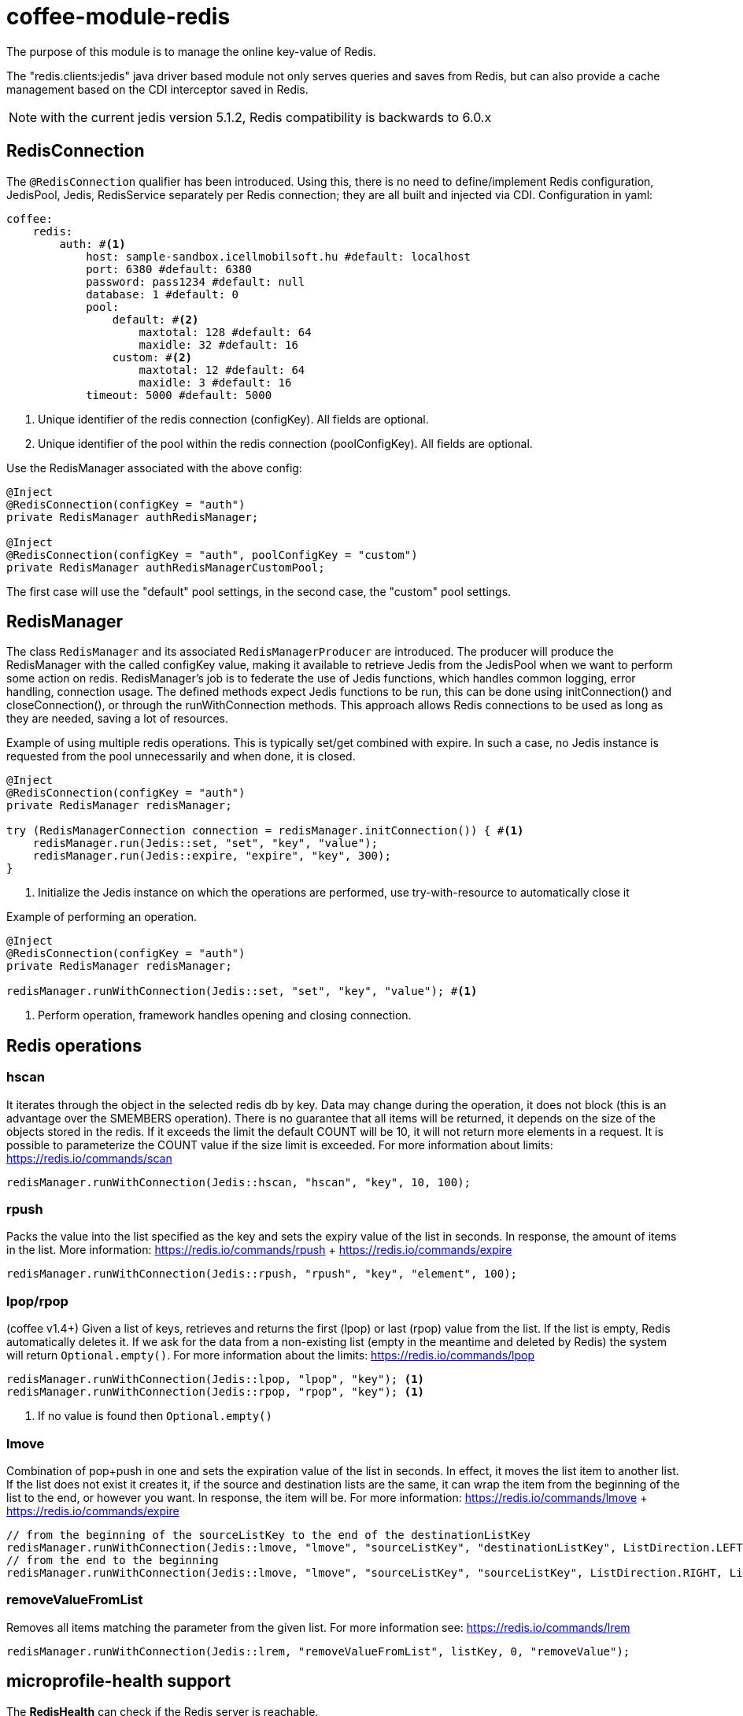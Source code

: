 [#common_module_coffee-module-redis]
= coffee-module-redis

The purpose of this module is to manage the online key-value of Redis.

The "redis.clients:jedis" java driver based module not only serves queries and saves from Redis, but can also provide a cache management based on the CDI interceptor saved in Redis.

NOTE: with the current jedis version 5.1.2, Redis compatibility is backwards to 6.0.x

== RedisConnection

The `@RedisConnection` qualifier has been introduced.
Using this, there is no need to define/implement Redis configuration, JedisPool, Jedis, RedisService separately per Redis connection; they are all built and injected via CDI.
Configuration in yaml:

[source,yaml]
----
coffee:
    redis:
        auth: #<1>
            host: sample-sandbox.icellmobilsoft.hu #default: localhost
            port: 6380 #default: 6380
            password: pass1234 #default: null
            database: 1 #default: 0
            pool:
                default: #<2>
                    maxtotal: 128 #default: 64
                    maxidle: 32 #default: 16
                custom: #<2>
                    maxtotal: 12 #default: 64
                    maxidle: 3 #default: 16
            timeout: 5000 #default: 5000
----
<1> Unique identifier of the redis connection (configKey). All fields are optional.
<2> Unique identifier of the pool within the redis connection (poolConfigKey). All fields are optional.

Use the RedisManager associated with the above config:

[source,java]
----
@Inject
@RedisConnection(configKey = "auth")
private RedisManager authRedisManager;

@Inject
@RedisConnection(configKey = "auth", poolConfigKey = "custom")
private RedisManager authRedisManagerCustomPool;
----
The first case will use the "default" pool settings,
in the second case, the "custom" pool settings.

== RedisManager

The class `RedisManager` and its associated `RedisManagerProducer` are introduced. The producer will produce the RedisManager with the called configKey value, making it available to retrieve Jedis from the JedisPool when we want to perform some action on redis.
RedisManager's job is to federate the use of Jedis functions, which handles common logging, error handling, connection usage.
The defined methods expect Jedis functions to be run, this can be done using initConnection() and closeConnection(), or through the runWithConnection methods. This approach allows Redis connections to be used as long as they are needed, saving a lot of resources.

Example of using multiple redis operations. This is typically set/get combined with expire. In such a case, no Jedis instance is requested from the pool unnecessarily and when done, it is closed.

[source,java]
----
@Inject
@RedisConnection(configKey = "auth")
private RedisManager redisManager;

try (RedisManagerConnection connection = redisManager.initConnection()) { #<1>
    redisManager.run(Jedis::set, "set", "key", "value");
    redisManager.run(Jedis::expire, "expire", "key", 300);
}

----
<1> Initialize the Jedis instance on which the operations are performed, use try-with-resource to automatically close it

Example of performing an operation.

[source,java]
----
@Inject
@RedisConnection(configKey = "auth")
private RedisManager redisManager;

redisManager.runWithConnection(Jedis::set, "set", "key", "value"); #<1>

----

<1> Perform operation, framework handles opening and closing connection.

== Redis operations

=== hscan

It iterates through the object in the selected redis db by key. Data may change during the operation, it does not block (this is an advantage over the SMEMBERS operation).
There is no guarantee that all items will be returned, it depends on the size of the objects stored in the redis.
If it exceeds the limit the default COUNT will be 10, it will not return more elements in a request.
It is possible to parameterize the COUNT value if the size limit is exceeded.
For more information about limits: https://redis.io/commands/scan

[source,java]
----
redisManager.runWithConnection(Jedis::hscan, "hscan", "key", 10, 100);
----

=== rpush

Packs the value into the list specified as the key
and sets the expiry value of the list in seconds.
In response, the amount of items in the list.
More information: https://redis.io/commands/rpush + https://redis.io/commands/expire

[source,java]
----
redisManager.runWithConnection(Jedis::rpush, "rpush", "key", "element", 100);
----

=== lpop/rpop

(coffee v1.4+)
Given a list of keys, retrieves and returns the first (lpop) or last (rpop) value from the list.
If the list is empty, Redis automatically deletes it.
If we ask for the data from a non-existing list (empty in the meantime and deleted by Redis) the system will return `Optional.empty()`.
For more information about the limits: https://redis.io/commands/lpop

[source,java]
----
redisManager.runWithConnection(Jedis::lpop, "lpop", "key"); <1>
redisManager.runWithConnection(Jedis::rpop, "rpop", "key"); <1>
----
<1> If no value is found then `Optional.empty()`

=== lmove

Combination of pop+push in one and sets the expiration value of the list in seconds.
In effect, it moves the list item to another list.
If the list does not exist it creates it,
if the source and destination lists are the same,
it can wrap the item from the beginning of the list to the end, or however you want.
In response, the item will be.
For more information: https://redis.io/commands/lmove + https://redis.io/commands/expire

[source,java]
----
// from the beginning of the sourceListKey to the end of the destinationListKey
redisManager.runWithConnection(Jedis::lmove, "lmove", "sourceListKey", "destinationListKey", ListDirection.LEFT, ListDirection.RIGHT);
// from the end to the beginning
redisManager.runWithConnection(Jedis::lmove, "lmove", "sourceListKey", "sourceListKey", ListDirection.RIGHT, ListDirection.LEFT);
----

=== removeValueFromList

Removes all items matching the parameter from the given list.
For more information see: https://redis.io/commands/lrem

[source,java]
----
redisManager.runWithConnection(Jedis::lrem, "removeValueFromList", listKey, 0, "removeValue");
----

== microprofile-health support

The *RedisHealth* can check if the Redis server is reachable.

.Startup example
[source,java]
----
@ApplicationScoped
public class RedisHealthCheck {

    @Inject
    private RedisHealth databaseHealth;

    public HealthCheckResponse check(String redisConfig) {
        ManagedRedisConfig managedRedisConfig = ...
        try {
            return redisHealth.checkConnection(managedRedisConfig, "redis");
        } catch (BaseException e) {
            return HealthCheckResponse.builder().name("redis").up().build();
        }
    }
    
    @Produces
    @Startup
    public HealthCheck produceRedisCheck() {
        return this::check;
    }
}
----

[#coffee_module_redis-metrics]
== microprofile-metrics support

The JedisConnectionProducer provides metrics about the usage of the Jedis pool.

.metrics example
[source,java]
----
# HELP coffee_jedis_pool_active Active connection number
# TYPE coffee_jedis_pool_active gauge
coffee_jedis_pool_active{configKey="redisConfig",poolConfigKey="default"} 10.0
# HELP coffee_jedis_pool_idle Idle connection number
# TYPE coffee_jedis_pool_idle gauge
coffee_jedis_pool_idle{configKey="redisConfig",poolConfigKey="default"} 5.0
----

The metrics can be overridden using the @Alternative or @Specializes annotations.

.metrics override example
[source,java]
----
@ApplicationScoped
@Alternative
public class CustomJedisMetricsHandler extends JedisMetricsHandler {
  public void addMetric(String configKey, String poolConfigKey, JedisPool jedisPool) throws BaseException {
  ...
  }
}
----